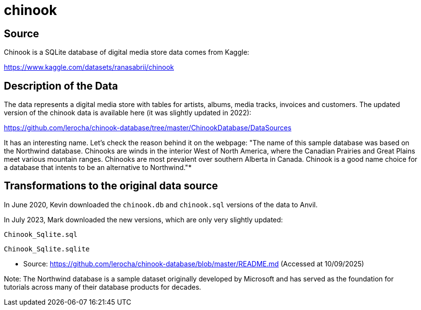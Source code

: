 = chinook

== Source

Chinook is a SQLite database of digital media store data comes from Kaggle:

https://www.kaggle.com/datasets/ranasabrii/chinook

== Description of the Data

The data represents a digital media store with tables for artists, albums, media tracks, invoices and customers. The updated version of the chinook data is available here (it was slightly updated in 2022):

https://github.com/lerocha/chinook-database/tree/master/ChinookDatabase/DataSources

It has an interesting name. Let’s check the reason behind it on the webpage: "The name of this sample database was based on the Northwind database. Chinooks are winds in the interior West of North America, where the Canadian Prairies and Great Plains meet various mountain ranges. Chinooks are most prevalent over southern Alberta in Canada. Chinook is a good name choice for a database that intents to be an alternative to Northwind."*

== Transformations to the original data source

In June 2020, Kevin downloaded the `chinook.db` and `chinook.sql` versions of the data to Anvil.

In July 2023, Mark downloaded the new versions, which are only very slightly updated:

`Chinook_Sqlite.sql`

`Chinook_Sqlite.sqlite`

* Source: https://github.com/lerocha/chinook-database/blob/master/README.md (Accessed at 10/09/2025)

Note: The Northwind database is a sample dataset originally developed by Microsoft and has served as the foundation for tutorials across many of their database products for decades.